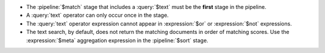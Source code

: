 - The :pipeline:`$match` stage that includes a :query:`$text` must be
  the **first** stage in the pipeline.

- A :query:`text` operator can only occur once in the stage.

- The :query:`text` operator expression cannot appear in
  :expression:`$or` or :expression:`$not` expressions.

- The text search, by default, does not return the matching documents
  in order of matching scores. Use the :expression:`$meta` aggregation
  expression in the :pipeline:`$sort` stage.
